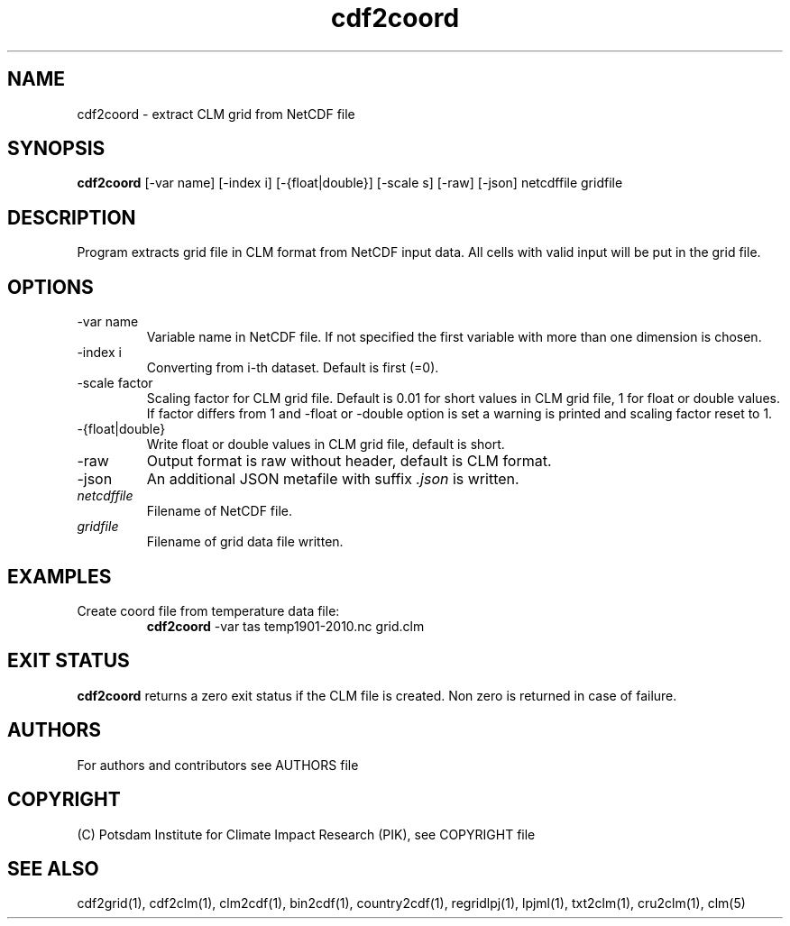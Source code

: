 .TH cdf2coord 1  "USER COMMANDS"
.SH NAME
cdf2coord \- extract CLM grid from NetCDF file
.SH SYNOPSIS
.B cdf2coord
[\-var name] [\-index i] [\-{float|double}] [\-scale s] [\-raw] [\-json] netcdffile gridfile
.SH DESCRIPTION
Program extracts grid file in CLM format from NetCDF input data. All cells with valid input will be put in the grid file.
.SH OPTIONS
.TP
\-var name
Variable name in NetCDF file. If not specified the first variable with more than one dimension is chosen.
.TP
\-index i
Converting from i-th dataset. Default is first (=0).
.TP
\-scale factor
Scaling factor for CLM grid file. Default is 0.01 for short values in CLM grid file, 1 for float or double values. If factor differs from 1 and -float or -double option is set a warning is printed and scaling factor reset to 1.
.TP
\-{float|double}
Write float or double values in CLM grid file, default is short.
.TP
\-raw
Output format is raw without header, default is CLM format.
.TP
\-json
An additional JSON metafile with suffix \fI.json\fP is written.
.TP
.I netcdffile
Filename of NetCDF file.
.TP
.I gridfile
Filename of grid data file written.
.SH EXAMPLES
.TP
Create coord file from temperature data file:
.B cdf2coord
-var tas temp1901-2010.nc grid.clm
.PP
.SH EXIT STATUS
.B cdf2coord
returns a zero exit status if the CLM file is created.
Non zero is returned in case of failure.

.SH AUTHORS

For authors and contributors see AUTHORS file

.SH COPYRIGHT

(C) Potsdam Institute for Climate Impact Research (PIK), see COPYRIGHT file

.SH SEE ALSO
cdf2grid(1), cdf2clm(1), clm2cdf(1), bin2cdf(1), country2cdf(1), regridlpj(1), lpjml(1), txt2clm(1), cru2clm(1), clm(5)
